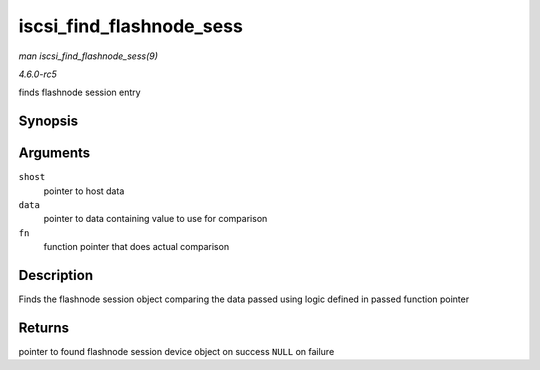 .. -*- coding: utf-8; mode: rst -*-

.. _API-iscsi-find-flashnode-sess:

=========================
iscsi_find_flashnode_sess
=========================

*man iscsi_find_flashnode_sess(9)*

*4.6.0-rc5*

finds flashnode session entry


Synopsis
========

.. c:function:: struct device * iscsi_find_flashnode_sess( struct Scsi_Host * shost, void * data, int (*fn) struct device *dev, void *data )

Arguments
=========

``shost``
    pointer to host data

``data``
    pointer to data containing value to use for comparison

``fn``
    function pointer that does actual comparison


Description
===========

Finds the flashnode session object comparing the data passed using logic
defined in passed function pointer


Returns
=======

pointer to found flashnode session device object on success ``NULL`` on
failure


.. ------------------------------------------------------------------------------
.. This file was automatically converted from DocBook-XML with the dbxml
.. library (https://github.com/return42/sphkerneldoc). The origin XML comes
.. from the linux kernel, refer to:
..
.. * https://github.com/torvalds/linux/tree/master/Documentation/DocBook
.. ------------------------------------------------------------------------------
